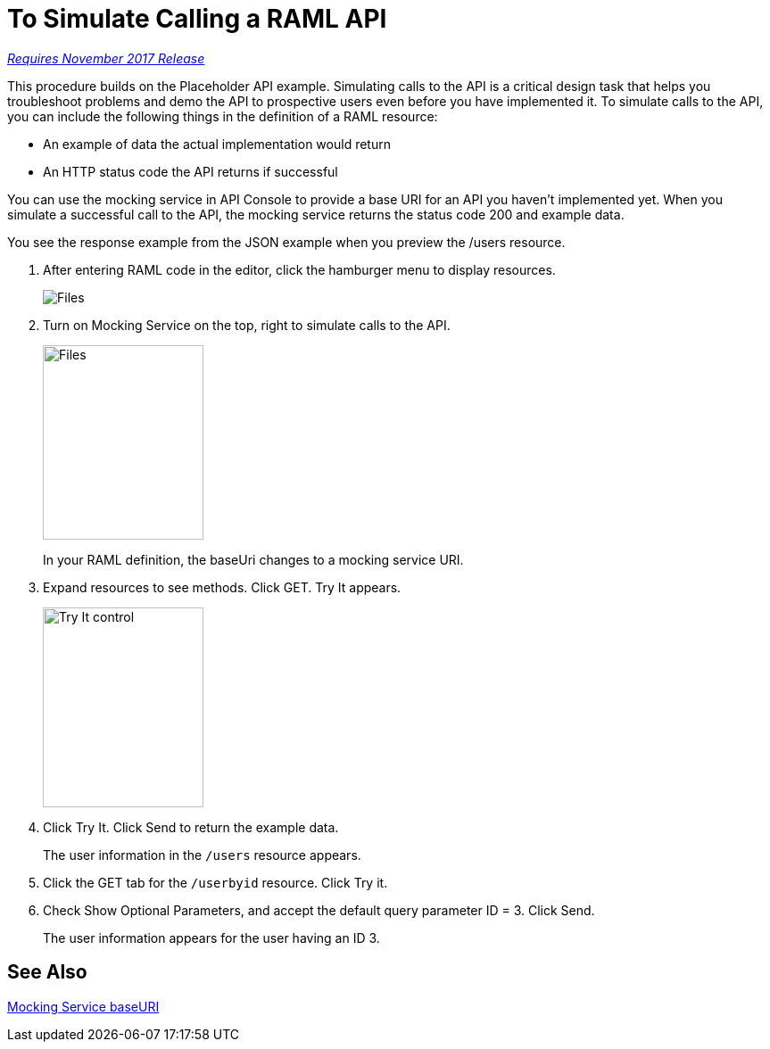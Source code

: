 = To Simulate Calling a RAML API

link:/getting-started/api-lifecycle-overview#which-version[_Requires November 2017 Release_]

This procedure builds on the Placeholder API example. Simulating calls to the API is a critical design task that helps you troubleshoot problems and demo the API to prospective users even before you have implemented it. To simulate calls to the API, you can include the following things in the definition of a RAML resource:

* An example of data the actual implementation would return 
* An HTTP status code the API returns if successful

You can use the mocking service in API Console to provide a base URI for an API you haven't implemented yet. When you simulate a successful call to the API, the mocking service returns the status code 200 and example data. 

You see the response example from the JSON example when you preview the /users resource. 

. After entering RAML code in the editor, click the hamburger menu to display resources.
+
image:designer-resources.png[Files, RAML Editor, RAML Documentation]
+
. Turn on Mocking Service on the top, right to simulate calls to the API.
+
image::mocking-service.png[Files, RAML Editor, RAML Documentation,height=218,width=180]
+
In your RAML definition, the baseUri changes to a mocking service URI.
+
. Expand resources to see methods. Click GET. Try It appears.
+
image::try-it.png[Try It control,height=224,width=180]
+
. Click Try It. Click Send to return the example data.
+
The user information in the `/users` resource appears.
+
. Click the GET tab for the `/userbyid` resource. Click Try it.
. Check Show Optional Parameters, and accept the default query parameter ID = 3. Click Send.
+
The user information appears for the user having an ID 3.

== See Also

link:/design-center/v/1.0/design-api-ui-reference#mocking-service-baseuri[Mocking Service baseURI]